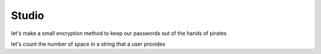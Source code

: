 Studio
=========

let's make a small encryption method to keep our passwords out of the hands of pirates

let's count the number of space in a string that a user provides